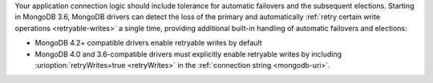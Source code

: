Your application connection logic should include tolerance for automatic
failovers and the subsequent elections. Starting in MongoDB 3.6, MongoDB drivers
can detect the loss of the primary and automatically 
:ref:`retry certain write operations <retryable-writes>` a single time, 
providing additional built-in handling of automatic failovers and elections:

- MongoDB 4.2+ compatible drivers enable retryable writes by default

- MongoDB 4.0 and 3.6-compatible drivers must explicitly enable
  retryable writes by including :urioption:`retryWrites=true <retryWrites>` in the :ref:`connection string <mongodb-uri>`.